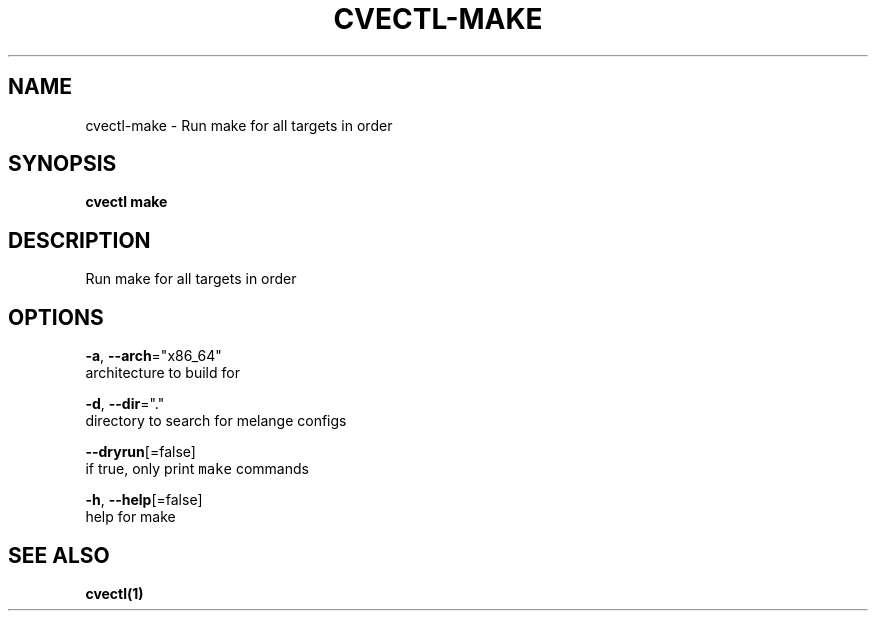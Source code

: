 .TH "CVECTL\-MAKE" "1" "" "Auto generated by spf13/cobra" "" 
.nh
.ad l


.SH NAME
.PP
cvectl\-make \- Run make for all targets in order


.SH SYNOPSIS
.PP
\fBcvectl make\fP


.SH DESCRIPTION
.PP
Run make for all targets in order


.SH OPTIONS
.PP
\fB\-a\fP, \fB\-\-arch\fP="x86\_64"
    architecture to build for

.PP
\fB\-d\fP, \fB\-\-dir\fP="."
    directory to search for melange configs

.PP
\fB\-\-dryrun\fP[=false]
    if true, only print \fB\fCmake\fR commands

.PP
\fB\-h\fP, \fB\-\-help\fP[=false]
    help for make


.SH SEE ALSO
.PP
\fBcvectl(1)\fP
